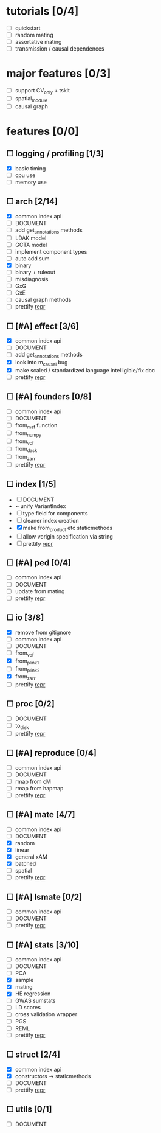 
* tutorials [0/4]
    - [ ] quickstart
    - [ ] random mating
    - [ ] assortative mating
    - [ ] transmission / causal dependences
* major features [0/3]
    - [ ] support CV_only + tskit
    - [ ] spatial_module
    - [ ] causal graph
* features [0/0]
** ☐ logging / profiling [1/3]
    - [X] basic timing
    - [ ] cpu use
    - [ ] memory use
** ☐ arch [2/14]
    - [X] common index api
    - [ ] DOCUMENT
    - [ ] add get_annotations methods
    - [ ] LDAK model
    - [ ] GCTA model
    - [ ] implement component types
    - [ ] auto add sum
    - [X] binary
    - [ ] binary + ruleout
    - [ ] misdiagnosis
    - [ ] GxG
    - [ ] GxE
    - [ ] causal graph methods
    - [ ] prettify __repr__
** ☐ [#A] effect [3/6]
    - [X] common index api
    - [ ] DOCUMENT
    - [ ] add get_annotations methods
    - [X] look into m_causal bug
    - [X] make scaled / standardized language intelligible/fix doc
    - [ ] prettify __repr__
** ☐ [#A] founders [0/8]
    - [ ] common index api
    - [ ] DOCUMENT
    - [ ] from_maf function
    - [ ] from_numpy
    - [ ] from_vcf
    - [ ] from_dask
    - [ ] from_zarr
    - [ ] prettify __repr__
** ☐ index [1/5]
    - [ ] DOCUMENT
    - ~ unify VariantIndex
    - [ ] type field for components
    - [ ] cleaner index creation
    - [X] make from_product etc staticmethods
    - [ ] allow vorigin specification via string
    - [ ] prettify __repr__
** ☐ [#A] ped [0/4]
    - [ ] common index api
    - [ ] DOCUMENT
    - [ ] update from mating
    - [ ] prettify __repr__
** ☐ io [3/8]
    - [X] remove from gitignore
    - [ ] common index api
    - [ ] DOCUMENT
    - [ ] from_vcf
    - [X] from_plink1
    - [ ] from_plink2
    - [X] from_zarr
    - [ ] prettify __repr__
** ☐ proc [0/2]
    - [ ] DOCUMENT
    - [ ] to_disk
    - [ ] prettify __repr__
** ☐ [#A] reproduce [0/4]
    - [ ] common index api
    - [ ] DOCUMENT
    - [ ] rmap from cM
    - [ ] rmap from hapmap
    - [ ] prettify __repr__
** ☐ [#A] mate [4/7]
    - [ ] common index api
    - [ ] DOCUMENT
    - [X] random
    - [X] linear
    - [X] general xAM
    - [X] batched
    - [ ] spatial
    - [ ] prettify __repr__
** ☐ [#A] lsmate [0/2]
    - [ ] common index api
    - [ ] DOCUMENT
    - [ ] prettify __repr__
** ☐ [#A] stats [3/10]
    - [ ] common index api
    - [ ] DOCUMENT
    - [ ] PCA
    - [X] sample
    - [X] mating
    - [X] HE regression
    - [ ] GWAS sumstats
    - [ ] LD scores
    - [ ] cross validation wrapper
    - [ ] PGS
    - [ ] REML
    - [ ] prettify __repr__
** ☐ struct [2/4]
    - [X] common index api
    - [X] constructors -> staticmethods
    - [ ] DOCUMENT
    - [ ] prettify __repr__
** ☐ utils [0/1]
    - [ ] DOCUMENT
